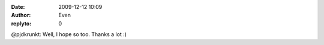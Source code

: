 :date: 2009-12-12 10:09
:author: Even
:replyto: 0

@pjdkrunkt: Well, I hope so too. Thanks a lot :)
